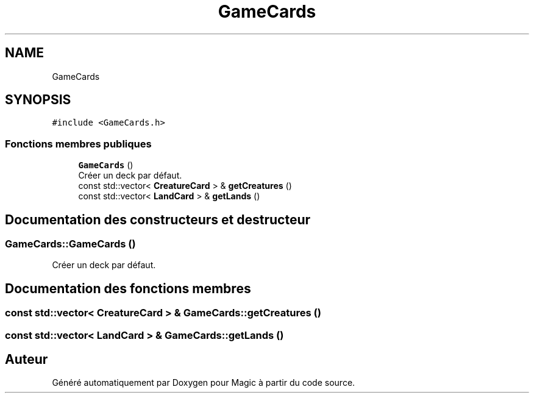.TH "GameCards" 3 "Vendredi 21 Janvier 2022" "Magic" \" -*- nroff -*-
.ad l
.nh
.SH NAME
GameCards
.SH SYNOPSIS
.br
.PP
.PP
\fC#include <GameCards\&.h>\fP
.SS "Fonctions membres publiques"

.in +1c
.ti -1c
.RI "\fBGameCards\fP ()"
.br
.RI "Créer un deck par défaut\&. "
.ti -1c
.RI "const std::vector< \fBCreatureCard\fP > & \fBgetCreatures\fP ()"
.br
.ti -1c
.RI "const std::vector< \fBLandCard\fP > & \fBgetLands\fP ()"
.br
.in -1c
.SH "Documentation des constructeurs et destructeur"
.PP 
.SS "GameCards::GameCards ()"

.PP
Créer un deck par défaut\&. 
.SH "Documentation des fonctions membres"
.PP 
.SS "const std::vector< \fBCreatureCard\fP > & GameCards::getCreatures ()"

.SS "const std::vector< \fBLandCard\fP > & GameCards::getLands ()"


.SH "Auteur"
.PP 
Généré automatiquement par Doxygen pour Magic à partir du code source\&.
